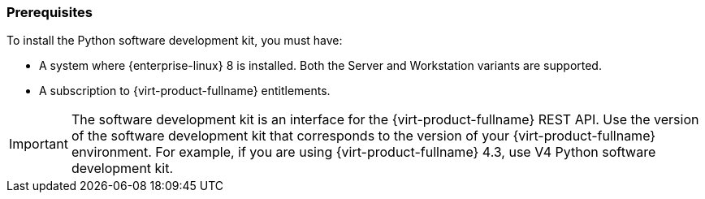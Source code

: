 :_content-type: CONCEPT
[id="Python_SDK_Prerequisites"]
=== Prerequisites

To install the Python software development kit, you must have:


* A system where {enterprise-linux} 8 is installed. Both the Server and Workstation variants are supported.

* A subscription to {virt-product-fullname} entitlements.


[IMPORTANT]
====
The software development kit is an interface for the {virt-product-fullname} REST API. Use the version of the software development kit that corresponds to the version of your {virt-product-fullname} environment. For example, if you are using {virt-product-fullname} 4.3, use V4 Python software development kit.
====
